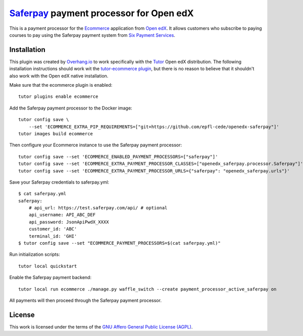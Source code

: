 ==================================================================================
`Saferpay <https://www.six-payment-services.com>`__ payment processor for Open edX
==================================================================================

This is a payment processor for the `Ecommerce <https://edx-ecommerce.readthedocs.io/en/latest/>`__ application from `Open edX <https://open.edx.org/>`__. It allows customers who subscribe to paying courses to pay using the Saferpay payment system from `Six Payment Services <https://www.six-payment-services.com>`__.

Installation
============

This plugin was created by `Overhang.io <https://overhang.io>`__ to work specifically with the `Tutor <https://docs.tutor.overhang.io/>`__ Open edX distribution. The following installation instructions should work wit the `tutor-ecommerce plugin <https://github.com/overhangio/tutor-ecommerce>`__, but there is no reason to believe that it shouldn't also work with the Open edX native installation.

Make sure that the ecommerce plugin is enabled::

    tutor plugins enable ecommerce

Add the Saferpay payment processor to the Docker image::

    tutor config save \
        --set 'ECOMMERCE_EXTRA_PIP_REQUIREMENTS=["git+https://github.com/epfl-cede/openedx-saferpay"]'
    tutor images build ecommerce

Then configure your Ecommerce instance to use the Saferpay payment processor::

    tutor config save --set 'ECOMMERCE_ENABLED_PAYMENT_PROCESSORS=["saferpay"]'
    tutor config save --set 'ECOMMERCE_EXTRA_PAYMENT_PROCESSOR_CLASSES=["openedx_saferpay.processor.Saferpay"]'
    tutor config save --set 'ECOMMERCE_EXTRA_PAYMENT_PROCESSOR_URLS={"saferpay": "openedx_saferpay.urls"}'

Save your Saferpay credentials to saferpay.yml::

    $ cat saferpay.yml
    saferpay:
        # api_url: https://test.saferpay.com/api/ # optional
        api_username: API_ABC_DEF
        api_password: JsonApiPwdX_XXXX
        customer_id: 'ABC'
        terminal_id: 'GHI'
    $ tutor config save --set "ECOMMERCE_PAYMENT_PROCESSORS=$(cat saferpay.yml)"

Run initialization scripts::

    tutor local quickstart

Enable the Saferpay payment backend::

    tutor local run ecommerce ./manage.py waffle_switch --create payment_processor_active_saferpay on

All payments will then proceed through the Saferpay payment processor.

License
=======

This work is licensed under the terms of the `GNU Affero General Public License (AGPL) <https://github.com/epfl-cede/openedx-saferpay/blob/master/LICENSE.txt>`_.